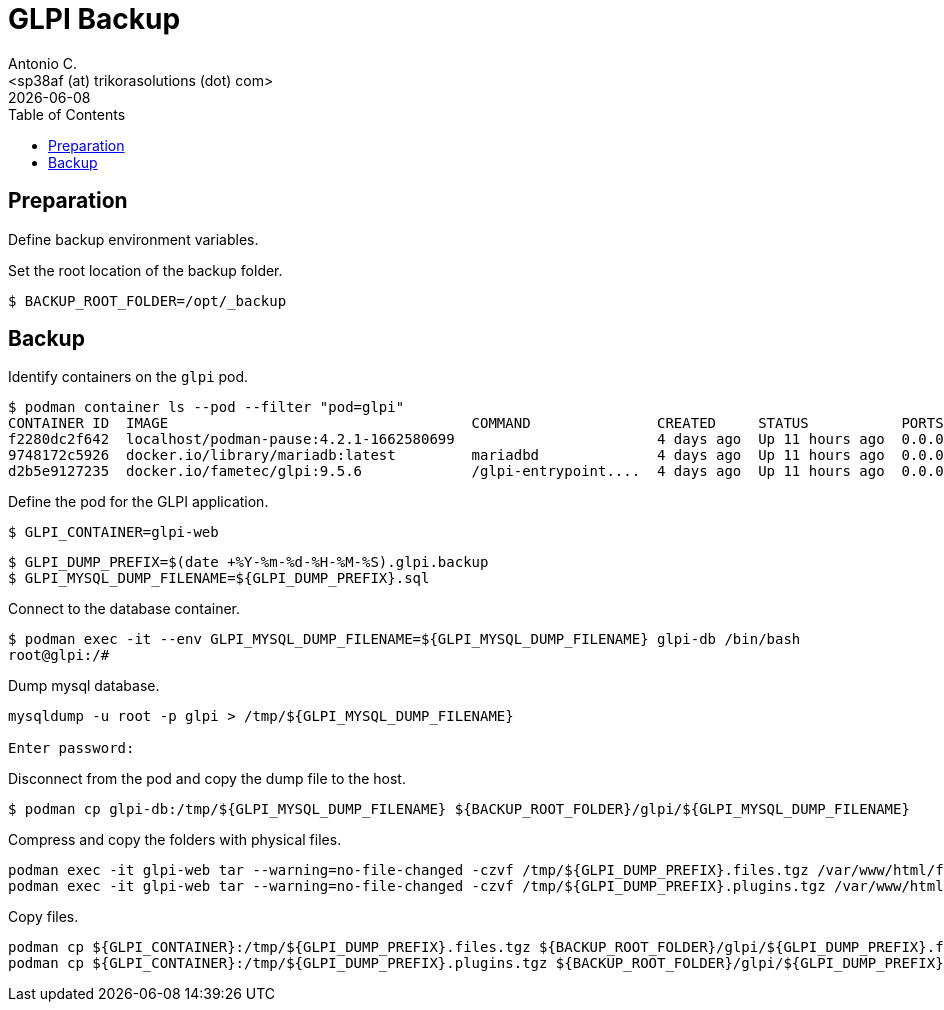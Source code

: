 = GLPI Backup
:author:    Antonio C.
:email:     <sp38af (at) trikorasolutions (dot) com>
// :Date:      20210222
:revdate: {docdate}
:toc:       left
:toc-title: Table of Contents
:icons: font
:description: This section describes the backup and restore instructions for GLPI.

:toc:

== Preparation

Define backup environment variables.

Set the root location of the backup folder.

[source,bash]
----
$ BACKUP_ROOT_FOLDER=/opt/_backup
----

== Backup

Identify containers on the `glpi` pod.

[source,bash]
----
$ podman container ls --pod --filter "pod=glpi"
CONTAINER ID  IMAGE                                    COMMAND               CREATED     STATUS           PORTS                 NAMES               POD ID        PODNAME
f2280dc2f642  localhost/podman-pause:4.2.1-1662580699                        4 days ago  Up 11 hours ago  0.0.0.0:9580->80/tcp  6b71fb0a7bfc-infra  6b71fb0a7bfc  glpi
9748172c5926  docker.io/library/mariadb:latest         mariadbd              4 days ago  Up 11 hours ago  0.0.0.0:9580->80/tcp  glpi_mariadb        6b71fb0a7bfc  glpi
d2b5e9127235  docker.io/fametec/glpi:9.5.6             /glpi-entrypoint....  4 days ago  Up 11 hours ago  0.0.0.0:9580->80/tcp  glpi_web            6b71fb0a7bfc  glpi
----

Define the pod for the GLPI application.

[source,bash]
----
$ GLPI_CONTAINER=glpi-web
----

[source,bash]
----
$ GLPI_DUMP_PREFIX=$(date +%Y-%m-%d-%H-%M-%S).glpi.backup
$ GLPI_MYSQL_DUMP_FILENAME=${GLPI_DUMP_PREFIX}.sql
----

Connect to the database container.

[source,bash]
----
$ podman exec -it --env GLPI_MYSQL_DUMP_FILENAME=${GLPI_MYSQL_DUMP_FILENAME} glpi-db /bin/bash
root@glpi:/# 
----

Dump mysql database.

[source,bash]
----
mysqldump -u root -p glpi > /tmp/${GLPI_MYSQL_DUMP_FILENAME}

Enter password: 
----

Disconnect from the pod and copy the dump file to the host.

[source,bash]
----
$ podman cp glpi-db:/tmp/${GLPI_MYSQL_DUMP_FILENAME} ${BACKUP_ROOT_FOLDER}/glpi/${GLPI_MYSQL_DUMP_FILENAME}
----

Compress and copy the folders with physical files.

[source,bash]
----
podman exec -it glpi-web tar --warning=no-file-changed -czvf /tmp/${GLPI_DUMP_PREFIX}.files.tgz /var/www/html/files 
podman exec -it glpi-web tar --warning=no-file-changed -czvf /tmp/${GLPI_DUMP_PREFIX}.plugins.tgz /var/www/html/plugins
----

Copy files.

[source,bash]
----
podman cp ${GLPI_CONTAINER}:/tmp/${GLPI_DUMP_PREFIX}.files.tgz ${BACKUP_ROOT_FOLDER}/glpi/${GLPI_DUMP_PREFIX}.files.tgz
podman cp ${GLPI_CONTAINER}:/tmp/${GLPI_DUMP_PREFIX}.plugins.tgz ${BACKUP_ROOT_FOLDER}/glpi/${GLPI_DUMP_PREFIX}.plugins.tgz
----
